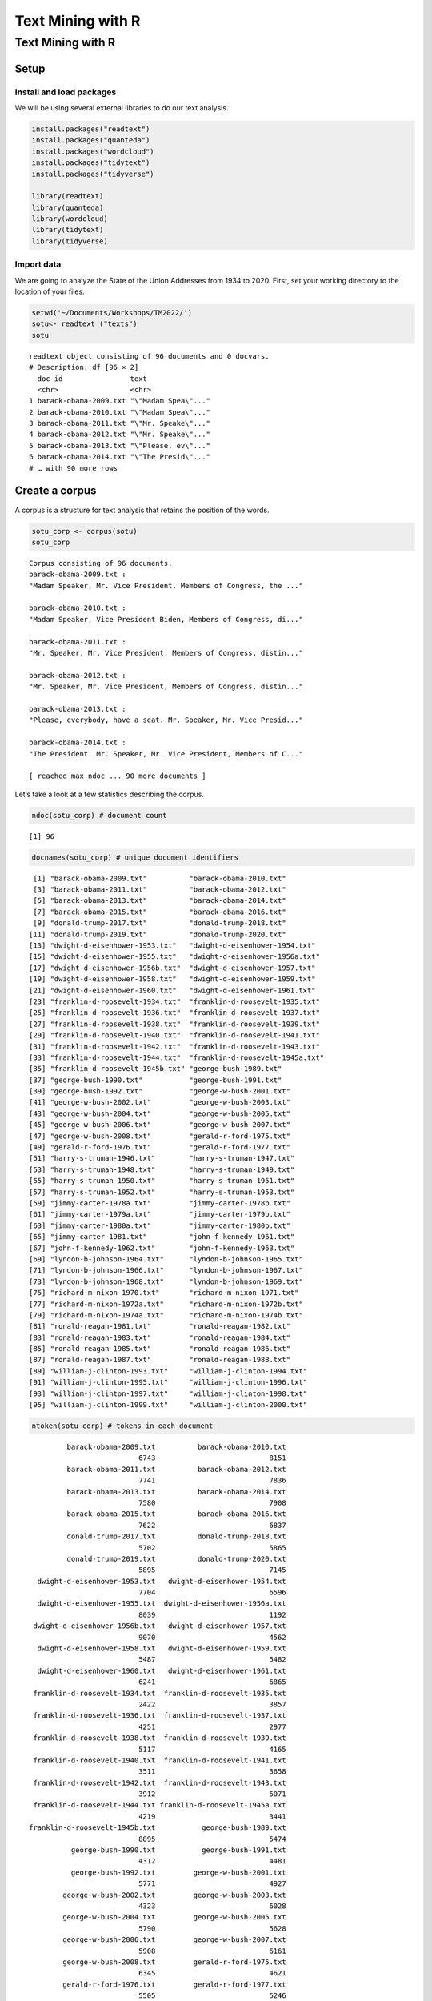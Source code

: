 ==================
Text Mining with R
==================


Text Mining with R
==================

Setup
-----

Install and load packages
~~~~~~~~~~~~~~~~~~~~~~~~~

We will be using several external libraries to do our text analysis.

.. code:: r

   install.packages("readtext")
   install.packages("quanteda")
   install.packages("wordcloud")
   install.packages("tidytext")
   install.packages("tidyverse")

   library(readtext)
   library(quanteda)
   library(wordcloud)
   library(tidytext)
   library(tidyverse)

Import data
~~~~~~~~~~~

We are going to analyze the State of the Union Addresses from 1934 to
2020. First, set your working directory to the location of your files.

.. code:: r

   setwd('~/Documents/Workshops/TM2022/')
   sotu<- readtext ("texts")
   sotu

::

   readtext object consisting of 96 documents and 0 docvars.
   # Description: df [96 × 2]
     doc_id                text               
     <chr>                 <chr>              
   1 barack-obama-2009.txt "\"Madam Spea\"..."
   2 barack-obama-2010.txt "\"Madam Spea\"..."
   3 barack-obama-2011.txt "\"Mr. Speake\"..."
   4 barack-obama-2012.txt "\"Mr. Speake\"..."
   5 barack-obama-2013.txt "\"Please, ev\"..."
   6 barack-obama-2014.txt "\"The Presid\"..."
   # … with 90 more rows

Create a corpus
---------------

A corpus is a structure for text analysis that retains the position of
the words.

.. code:: r

   sotu_corp <- corpus(sotu)
   sotu_corp

::

   Corpus consisting of 96 documents.
   barack-obama-2009.txt :
   "Madam Speaker, Mr. Vice President, Members of Congress, the ..."

   barack-obama-2010.txt :
   "Madam Speaker, Vice President Biden, Members of Congress, di..."

   barack-obama-2011.txt :
   "Mr. Speaker, Mr. Vice President, Members of Congress, distin..."

   barack-obama-2012.txt :
   "Mr. Speaker, Mr. Vice President, Members of Congress, distin..."

   barack-obama-2013.txt :
   "Please, everybody, have a seat. Mr. Speaker, Mr. Vice Presid..."

   barack-obama-2014.txt :
   "The President. Mr. Speaker, Mr. Vice President, Members of C..."

   [ reached max_ndoc ... 90 more documents ]

Let’s take a look at a few statistics describing the corpus.

.. code:: r

   ndoc(sotu_corp) # document count

::

   [1] 96

.. code:: r

   docnames(sotu_corp) # unique document identifiers

::

    [1] "barack-obama-2009.txt"          "barack-obama-2010.txt"         
    [3] "barack-obama-2011.txt"          "barack-obama-2012.txt"         
    [5] "barack-obama-2013.txt"          "barack-obama-2014.txt"         
    [7] "barack-obama-2015.txt"          "barack-obama-2016.txt"         
    [9] "donald-trump-2017.txt"          "donald-trump-2018.txt"         
   [11] "donald-trump-2019.txt"          "donald-trump-2020.txt"         
   [13] "dwight-d-eisenhower-1953.txt"   "dwight-d-eisenhower-1954.txt"  
   [15] "dwight-d-eisenhower-1955.txt"   "dwight-d-eisenhower-1956a.txt" 
   [17] "dwight-d-eisenhower-1956b.txt"  "dwight-d-eisenhower-1957.txt"  
   [19] "dwight-d-eisenhower-1958.txt"   "dwight-d-eisenhower-1959.txt"  
   [21] "dwight-d-eisenhower-1960.txt"   "dwight-d-eisenhower-1961.txt"  
   [23] "franklin-d-roosevelt-1934.txt"  "franklin-d-roosevelt-1935.txt" 
   [25] "franklin-d-roosevelt-1936.txt"  "franklin-d-roosevelt-1937.txt" 
   [27] "franklin-d-roosevelt-1938.txt"  "franklin-d-roosevelt-1939.txt" 
   [29] "franklin-d-roosevelt-1940.txt"  "franklin-d-roosevelt-1941.txt" 
   [31] "franklin-d-roosevelt-1942.txt"  "franklin-d-roosevelt-1943.txt" 
   [33] "franklin-d-roosevelt-1944.txt"  "franklin-d-roosevelt-1945a.txt"
   [35] "franklin-d-roosevelt-1945b.txt" "george-bush-1989.txt"          
   [37] "george-bush-1990.txt"           "george-bush-1991.txt"          
   [39] "george-bush-1992.txt"           "george-w-bush-2001.txt"        
   [41] "george-w-bush-2002.txt"         "george-w-bush-2003.txt"        
   [43] "george-w-bush-2004.txt"         "george-w-bush-2005.txt"        
   [45] "george-w-bush-2006.txt"         "george-w-bush-2007.txt"        
   [47] "george-w-bush-2008.txt"         "gerald-r-ford-1975.txt"        
   [49] "gerald-r-ford-1976.txt"         "gerald-r-ford-1977.txt"        
   [51] "harry-s-truman-1946.txt"        "harry-s-truman-1947.txt"       
   [53] "harry-s-truman-1948.txt"        "harry-s-truman-1949.txt"       
   [55] "harry-s-truman-1950.txt"        "harry-s-truman-1951.txt"       
   [57] "harry-s-truman-1952.txt"        "harry-s-truman-1953.txt"       
   [59] "jimmy-carter-1978a.txt"         "jimmy-carter-1978b.txt"        
   [61] "jimmy-carter-1979a.txt"         "jimmy-carter-1979b.txt"        
   [63] "jimmy-carter-1980a.txt"         "jimmy-carter-1980b.txt"        
   [65] "jimmy-carter-1981.txt"          "john-f-kennedy-1961.txt"       
   [67] "john-f-kennedy-1962.txt"        "john-f-kennedy-1963.txt"       
   [69] "lyndon-b-johnson-1964.txt"      "lyndon-b-johnson-1965.txt"     
   [71] "lyndon-b-johnson-1966.txt"      "lyndon-b-johnson-1967.txt"     
   [73] "lyndon-b-johnson-1968.txt"      "lyndon-b-johnson-1969.txt"     
   [75] "richard-m-nixon-1970.txt"       "richard-m-nixon-1971.txt"      
   [77] "richard-m-nixon-1972a.txt"      "richard-m-nixon-1972b.txt"     
   [79] "richard-m-nixon-1974a.txt"      "richard-m-nixon-1974b.txt"     
   [81] "ronald-reagan-1981.txt"         "ronald-reagan-1982.txt"        
   [83] "ronald-reagan-1983.txt"         "ronald-reagan-1984.txt"        
   [85] "ronald-reagan-1985.txt"         "ronald-reagan-1986.txt"        
   [87] "ronald-reagan-1987.txt"         "ronald-reagan-1988.txt"        
   [89] "william-j-clinton-1993.txt"     "william-j-clinton-1994.txt"    
   [91] "william-j-clinton-1995.txt"     "william-j-clinton-1996.txt"    
   [93] "william-j-clinton-1997.txt"     "william-j-clinton-1998.txt"    
   [95] "william-j-clinton-1999.txt"     "william-j-clinton-2000.txt"    

.. code:: r

   ntoken(sotu_corp) # tokens in each document

::

            barack-obama-2009.txt          barack-obama-2010.txt 
                             6743                           8151 
            barack-obama-2011.txt          barack-obama-2012.txt 
                             7741                           7836 
            barack-obama-2013.txt          barack-obama-2014.txt 
                             7580                           7908 
            barack-obama-2015.txt          barack-obama-2016.txt 
                             7622                           6837 
            donald-trump-2017.txt          donald-trump-2018.txt 
                             5702                           5865 
            donald-trump-2019.txt          donald-trump-2020.txt 
                             5895                           7145 
     dwight-d-eisenhower-1953.txt   dwight-d-eisenhower-1954.txt 
                             7704                           6596 
     dwight-d-eisenhower-1955.txt  dwight-d-eisenhower-1956a.txt 
                             8039                           1192 
    dwight-d-eisenhower-1956b.txt   dwight-d-eisenhower-1957.txt 
                             9070                           4562 
     dwight-d-eisenhower-1958.txt   dwight-d-eisenhower-1959.txt 
                             5487                           5482 
     dwight-d-eisenhower-1960.txt   dwight-d-eisenhower-1961.txt 
                             6241                           6865 
    franklin-d-roosevelt-1934.txt  franklin-d-roosevelt-1935.txt 
                             2422                           3857 
    franklin-d-roosevelt-1936.txt  franklin-d-roosevelt-1937.txt 
                             4251                           2977 
    franklin-d-roosevelt-1938.txt  franklin-d-roosevelt-1939.txt 
                             5117                           4165 
    franklin-d-roosevelt-1940.txt  franklin-d-roosevelt-1941.txt 
                             3511                           3658 
    franklin-d-roosevelt-1942.txt  franklin-d-roosevelt-1943.txt 
                             3912                           5071 
    franklin-d-roosevelt-1944.txt franklin-d-roosevelt-1945a.txt 
                             4219                           3441 
   franklin-d-roosevelt-1945b.txt           george-bush-1989.txt 
                             8895                           5474 
             george-bush-1990.txt           george-bush-1991.txt 
                             4312                           4481 
             george-bush-1992.txt         george-w-bush-2001.txt 
                             5771                           4927 
           george-w-bush-2002.txt         george-w-bush-2003.txt 
                             4323                           6028 
           george-w-bush-2004.txt         george-w-bush-2005.txt 
                             5790                           5628 
           george-w-bush-2006.txt         george-w-bush-2007.txt 
                             5908                           6161 
           george-w-bush-2008.txt         gerald-r-ford-1975.txt 
                             6345                           4621 
           gerald-r-ford-1976.txt         gerald-r-ford-1977.txt 
                             5505                           5246 
          harry-s-truman-1946.txt        harry-s-truman-1947.txt 
                            30890                           6619 
          harry-s-truman-1948.txt        harry-s-truman-1949.txt 
                             5575                           3764 
          harry-s-truman-1950.txt        harry-s-truman-1951.txt 
                             5588                           4415 
          harry-s-truman-1952.txt        harry-s-truman-1953.txt 
                             5919                          10869 
           jimmy-carter-1978a.txt         jimmy-carter-1978b.txt 
                             5051                          13225 
           jimmy-carter-1979a.txt         jimmy-carter-1979b.txt 
                             3639                          23426 
           jimmy-carter-1980a.txt         jimmy-carter-1980b.txt 
                             3801                          36401 
            jimmy-carter-1981.txt        john-f-kennedy-1961.txt 
                            36774                           5835 
          john-f-kennedy-1962.txt        john-f-kennedy-1963.txt 
                             7419                           6040 
        lyndon-b-johnson-1964.txt      lyndon-b-johnson-1965.txt 
                             3603                           4895 
        lyndon-b-johnson-1966.txt      lyndon-b-johnson-1967.txt 
                             6174                           8024 
        lyndon-b-johnson-1968.txt      lyndon-b-johnson-1969.txt 
                             5524                           4605 
         richard-m-nixon-1970.txt       richard-m-nixon-1971.txt 
                             4934                           4971 
        richard-m-nixon-1972a.txt      richard-m-nixon-1972b.txt 
                             4424                          18979 
        richard-m-nixon-1974a.txt      richard-m-nixon-1974b.txt 
                             5690                          24507 
           ronald-reagan-1981.txt         ronald-reagan-1982.txt 
                             4920                           5765 
           ronald-reagan-1983.txt         ronald-reagan-1984.txt 
                             6156                           5563 
           ronald-reagan-1985.txt         ronald-reagan-1986.txt 
                             4725                           3904 
           ronald-reagan-1987.txt         ronald-reagan-1988.txt 
                             4286                           5402 
       william-j-clinton-1993.txt     william-j-clinton-1994.txt 
                             7698                           8285 
       william-j-clinton-1995.txt     william-j-clinton-1996.txt 
                            10203                           7038 
       william-j-clinton-1997.txt     william-j-clinton-1998.txt 
                             7548                           8202 
       william-j-clinton-1999.txt     william-j-clinton-2000.txt 
                             8436                          10222 

.. code:: r

   ntype(sotu_corp) # types (unique tokens) in each document

::

            barack-obama-2009.txt          barack-obama-2010.txt 
                             1587                           1844 
            barack-obama-2011.txt          barack-obama-2012.txt 
                             1832                           1889 
            barack-obama-2013.txt          barack-obama-2014.txt 
                             1865                           1971 
            barack-obama-2015.txt          barack-obama-2016.txt 
                             1828                           1723 
            donald-trump-2017.txt          donald-trump-2018.txt 
                             1574                           1716 
            donald-trump-2019.txt          donald-trump-2020.txt 
                             1742                           1961 
     dwight-d-eisenhower-1953.txt   dwight-d-eisenhower-1954.txt 
                             1930                           1788 
     dwight-d-eisenhower-1955.txt  dwight-d-eisenhower-1956a.txt 
                             1948                            453 
    dwight-d-eisenhower-1956b.txt   dwight-d-eisenhower-1957.txt 
                             2167                           1374 
     dwight-d-eisenhower-1958.txt   dwight-d-eisenhower-1959.txt 
                             1533                           1624 
     dwight-d-eisenhower-1960.txt   dwight-d-eisenhower-1961.txt 
                             1818                           2042 
    franklin-d-roosevelt-1934.txt  franklin-d-roosevelt-1935.txt 
                              858                           1145 
    franklin-d-roosevelt-1936.txt  franklin-d-roosevelt-1937.txt 
                             1215                            987 
    franklin-d-roosevelt-1938.txt  franklin-d-roosevelt-1939.txt 
                             1369                           1225 
    franklin-d-roosevelt-1940.txt  franklin-d-roosevelt-1941.txt 
                             1050                           1100 
    franklin-d-roosevelt-1942.txt  franklin-d-roosevelt-1943.txt 
                             1116                           1388 
    franklin-d-roosevelt-1944.txt franklin-d-roosevelt-1945a.txt 
                             1234                           1035 
   franklin-d-roosevelt-1945b.txt           george-bush-1989.txt 
                             2084                           1505 
             george-bush-1990.txt           george-bush-1991.txt 
                             1206                           1302 
             george-bush-1992.txt         george-w-bush-2001.txt 
                             1497                           1298 
           george-w-bush-2002.txt         george-w-bush-2003.txt 
                             1333                           1661 
           george-w-bush-2004.txt         george-w-bush-2005.txt 
                             1579                           1576 
           george-w-bush-2006.txt         george-w-bush-2007.txt 
                             1642                           1689 
           george-w-bush-2008.txt         gerald-r-ford-1975.txt 
                             1694                           1327 
           gerald-r-ford-1976.txt         gerald-r-ford-1977.txt 
                             1487                           1478 
          harry-s-truman-1946.txt        harry-s-truman-1947.txt 
                             3956                           1652 
          harry-s-truman-1948.txt        harry-s-truman-1949.txt 
                             1379                           1122 
          harry-s-truman-1950.txt        harry-s-truman-1951.txt 
                             1336                           1070 
          harry-s-truman-1952.txt        harry-s-truman-1953.txt 
                             1381                           2190 
           jimmy-carter-1978a.txt         jimmy-carter-1978b.txt 
                             1340                           2728 
           jimmy-carter-1979a.txt         jimmy-carter-1979b.txt 
                             1071                           3710 
           jimmy-carter-1980a.txt         jimmy-carter-1980b.txt 
                             1070                           4858 
            jimmy-carter-1981.txt        john-f-kennedy-1961.txt 
                             5188                           1714 
          john-f-kennedy-1962.txt        john-f-kennedy-1963.txt 
                             2047                           1677 
        lyndon-b-johnson-1964.txt      lyndon-b-johnson-1965.txt 
                             1103                           1344 
        lyndon-b-johnson-1966.txt      lyndon-b-johnson-1967.txt 
                             1500                           1842 
        lyndon-b-johnson-1968.txt      lyndon-b-johnson-1969.txt 
                             1440                           1208 
         richard-m-nixon-1970.txt       richard-m-nixon-1971.txt 
                             1270                           1149 
        richard-m-nixon-1972a.txt      richard-m-nixon-1972b.txt 
                             1164                           3286 
        richard-m-nixon-1974a.txt      richard-m-nixon-1974b.txt 
                             1267                           3815 
           ronald-reagan-1981.txt         ronald-reagan-1982.txt 
                             1382                           1608 
           ronald-reagan-1983.txt         ronald-reagan-1984.txt 
                             1681                           1612 
           ronald-reagan-1985.txt         ronald-reagan-1986.txt 
                             1478                           1260 
           ronald-reagan-1987.txt         ronald-reagan-1988.txt 
                             1343                           1506 
       william-j-clinton-1993.txt     william-j-clinton-1994.txt 
                             1564                           1767 
       william-j-clinton-1995.txt     william-j-clinton-1996.txt 
                             1939                           1584 
       william-j-clinton-1997.txt     william-j-clinton-1998.txt 
                             1719                           1964 
       william-j-clinton-1999.txt     william-j-clinton-2000.txt 
                             1932                           2113 

.. code:: r

   nsentence(sotu_corp) # sentences in each document

::

            barack-obama-2009.txt          barack-obama-2010.txt 
                              286                            419 
            barack-obama-2011.txt          barack-obama-2012.txt 
                              395                            415 
            barack-obama-2013.txt          barack-obama-2014.txt 
                              361                            376 
            barack-obama-2015.txt          barack-obama-2016.txt 
                              376                            360 
            donald-trump-2017.txt          donald-trump-2018.txt 
                              290                            316 
            donald-trump-2019.txt          donald-trump-2020.txt 
                              293                            400 
     dwight-d-eisenhower-1953.txt   dwight-d-eisenhower-1954.txt 
                              350                            287 
     dwight-d-eisenhower-1955.txt  dwight-d-eisenhower-1956a.txt 
                              332                             52 
    dwight-d-eisenhower-1956b.txt   dwight-d-eisenhower-1957.txt 
                              378                            189 
     dwight-d-eisenhower-1958.txt   dwight-d-eisenhower-1959.txt 
                              248                            260 
     dwight-d-eisenhower-1960.txt   dwight-d-eisenhower-1961.txt 
                              255                            263 
    franklin-d-roosevelt-1934.txt  franklin-d-roosevelt-1935.txt 
                               72                            139 
    franklin-d-roosevelt-1936.txt  franklin-d-roosevelt-1937.txt 
                              165                            104 
    franklin-d-roosevelt-1938.txt  franklin-d-roosevelt-1939.txt 
                              173                            168 
    franklin-d-roosevelt-1940.txt  franklin-d-roosevelt-1941.txt 
                              121                            148 
    franklin-d-roosevelt-1942.txt  franklin-d-roosevelt-1943.txt 
                              170                            200 
    franklin-d-roosevelt-1944.txt franklin-d-roosevelt-1945a.txt 
                              167                            136 
   franklin-d-roosevelt-1945b.txt           george-bush-1989.txt 
                              338                            290 
             george-bush-1990.txt           george-bush-1991.txt 
                              198                            226 
             george-bush-1992.txt         george-w-bush-2001.txt 
                              320                            276 
           george-w-bush-2002.txt         george-w-bush-2003.txt 
                              215                            299 
           george-w-bush-2004.txt         george-w-bush-2005.txt 
                              275                            239 
           george-w-bush-2006.txt         george-w-bush-2007.txt 
                              276                            285 
           george-w-bush-2008.txt         gerald-r-ford-1975.txt 
                              310                            216 
           gerald-r-ford-1976.txt         gerald-r-ford-1977.txt 
                              271                            213 
          harry-s-truman-1946.txt        harry-s-truman-1947.txt 
                             1266                            291 
          harry-s-truman-1948.txt        harry-s-truman-1949.txt 
                              274                            185 
          harry-s-truman-1950.txt        harry-s-truman-1951.txt 
                              232                            229 
          harry-s-truman-1952.txt        harry-s-truman-1953.txt 
                              292                            431 
           jimmy-carter-1978a.txt         jimmy-carter-1978b.txt 
                              248                            507 
           jimmy-carter-1979a.txt         jimmy-carter-1979b.txt 
                              160                            861 
           jimmy-carter-1980a.txt         jimmy-carter-1980b.txt 
                              166                           1339 
            jimmy-carter-1981.txt        john-f-kennedy-1961.txt 
                             1332                            200 
          john-f-kennedy-1962.txt        john-f-kennedy-1963.txt 
                              269                            212 
        lyndon-b-johnson-1964.txt      lyndon-b-johnson-1965.txt 
                              139                            257 
        lyndon-b-johnson-1966.txt      lyndon-b-johnson-1967.txt 
                              265                            353 
        lyndon-b-johnson-1968.txt      lyndon-b-johnson-1969.txt 
                              208                            194 
         richard-m-nixon-1970.txt       richard-m-nixon-1971.txt 
                              192                            178 
        richard-m-nixon-1972a.txt      richard-m-nixon-1972b.txt 
                              158                            728 
        richard-m-nixon-1974a.txt      richard-m-nixon-1974b.txt 
                              204                            786 
           ronald-reagan-1981.txt         ronald-reagan-1982.txt 
                              220                            248 
           ronald-reagan-1983.txt         ronald-reagan-1984.txt 
                              259                            292 
           ronald-reagan-1985.txt         ronald-reagan-1986.txt 
                              222                            175 
           ronald-reagan-1987.txt         ronald-reagan-1988.txt 
                              204                            223 
       william-j-clinton-1993.txt     william-j-clinton-1994.txt 
                              292                            396 
       william-j-clinton-1995.txt     william-j-clinton-1996.txt 
                              460                            356 
       william-j-clinton-1997.txt     william-j-clinton-1998.txt 
                              346                            366 
       william-j-clinton-1999.txt     william-j-clinton-2000.txt 
                              392                            493 

.. code:: r

   summary(sotu_corp)# to get types, tokens, sentences

::

   Corpus consisting of 96 documents, showing 96 documents:

                              Text Types Tokens Sentences
             barack-obama-2009.txt  1587   6743       286
             barack-obama-2010.txt  1844   8151       419
             barack-obama-2011.txt  1832   7741       395
             barack-obama-2012.txt  1889   7836       415
             barack-obama-2013.txt  1865   7580       361
             barack-obama-2014.txt  1971   7908       376
             barack-obama-2015.txt  1828   7622       376
             barack-obama-2016.txt  1723   6837       360
             donald-trump-2017.txt  1574   5702       290
             donald-trump-2018.txt  1716   5865       316
             donald-trump-2019.txt  1742   5895       293
             donald-trump-2020.txt  1961   7145       400
      dwight-d-eisenhower-1953.txt  1930   7704       350
      dwight-d-eisenhower-1954.txt  1788   6596       287
      dwight-d-eisenhower-1955.txt  1948   8039       332
     dwight-d-eisenhower-1956a.txt   453   1192        52
     dwight-d-eisenhower-1956b.txt  2167   9070       378
      dwight-d-eisenhower-1957.txt  1374   4562       189
      dwight-d-eisenhower-1958.txt  1533   5487       248
      dwight-d-eisenhower-1959.txt  1624   5482       260
      dwight-d-eisenhower-1960.txt  1818   6241       255
      dwight-d-eisenhower-1961.txt  2042   6865       263
     franklin-d-roosevelt-1934.txt   858   2422        72
     franklin-d-roosevelt-1935.txt  1145   3857       139
     franklin-d-roosevelt-1936.txt  1215   4251       165
     franklin-d-roosevelt-1937.txt   987   2977       104
     franklin-d-roosevelt-1938.txt  1369   5117       173
     franklin-d-roosevelt-1939.txt  1225   4165       168
     franklin-d-roosevelt-1940.txt  1050   3511       121
     franklin-d-roosevelt-1941.txt  1100   3658       148
     franklin-d-roosevelt-1942.txt  1116   3912       170
     franklin-d-roosevelt-1943.txt  1388   5071       200
     franklin-d-roosevelt-1944.txt  1234   4219       167
    franklin-d-roosevelt-1945a.txt  1035   3441       136
    franklin-d-roosevelt-1945b.txt  2084   8895       338
              george-bush-1989.txt  1505   5474       290
              george-bush-1990.txt  1206   4312       198
              george-bush-1991.txt  1302   4481       226
              george-bush-1992.txt  1497   5771       320
            george-w-bush-2001.txt  1298   4927       276
            george-w-bush-2002.txt  1333   4323       215
            george-w-bush-2003.txt  1661   6028       299
            george-w-bush-2004.txt  1579   5790       275
            george-w-bush-2005.txt  1576   5628       239
            george-w-bush-2006.txt  1642   5908       276
            george-w-bush-2007.txt  1689   6161       285
            george-w-bush-2008.txt  1694   6345       310
            gerald-r-ford-1975.txt  1327   4621       216
            gerald-r-ford-1976.txt  1487   5505       271
            gerald-r-ford-1977.txt  1478   5246       213
           harry-s-truman-1946.txt  3956  30890      1266
           harry-s-truman-1947.txt  1652   6619       291
           harry-s-truman-1948.txt  1379   5575       274
           harry-s-truman-1949.txt  1122   3764       185
           harry-s-truman-1950.txt  1336   5588       232
           harry-s-truman-1951.txt  1070   4415       229
           harry-s-truman-1952.txt  1381   5919       292
           harry-s-truman-1953.txt  2190  10869       431
            jimmy-carter-1978a.txt  1340   5051       248
            jimmy-carter-1978b.txt  2728  13225       507
            jimmy-carter-1979a.txt  1071   3639       160
            jimmy-carter-1979b.txt  3710  23426       861
            jimmy-carter-1980a.txt  1070   3801       166
            jimmy-carter-1980b.txt  4858  36401      1339
             jimmy-carter-1981.txt  5188  36774      1332
           john-f-kennedy-1961.txt  1714   5835       200
           john-f-kennedy-1962.txt  2047   7419       269
           john-f-kennedy-1963.txt  1677   6040       212
         lyndon-b-johnson-1964.txt  1103   3603       139
         lyndon-b-johnson-1965.txt  1344   4895       257
         lyndon-b-johnson-1966.txt  1500   6174       265
         lyndon-b-johnson-1967.txt  1842   8024       353
         lyndon-b-johnson-1968.txt  1440   5524       208
         lyndon-b-johnson-1969.txt  1208   4605       194
          richard-m-nixon-1970.txt  1270   4934       192
          richard-m-nixon-1971.txt  1149   4971       178
         richard-m-nixon-1972a.txt  1164   4424       158
         richard-m-nixon-1972b.txt  3286  18979       728
         richard-m-nixon-1974a.txt  1267   5690       204
         richard-m-nixon-1974b.txt  3815  24507       786
            ronald-reagan-1981.txt  1382   4920       220
            ronald-reagan-1982.txt  1608   5765       248
            ronald-reagan-1983.txt  1681   6156       259
            ronald-reagan-1984.txt  1612   5563       292
            ronald-reagan-1985.txt  1478   4725       222
            ronald-reagan-1986.txt  1260   3904       175
            ronald-reagan-1987.txt  1343   4286       204
            ronald-reagan-1988.txt  1506   5402       223
        william-j-clinton-1993.txt  1564   7698       292
        william-j-clinton-1994.txt  1767   8285       396
        william-j-clinton-1995.txt  1939  10203       460
        william-j-clinton-1996.txt  1584   7038       356
        william-j-clinton-1997.txt  1719   7548       346
        william-j-clinton-1998.txt  1964   8202       366
        william-j-clinton-1999.txt  1932   8436       392
        william-j-clinton-2000.txt  2113  10222       493

.. code:: r

   summary(sotu_corp,5)

::

   Corpus consisting of 96 documents, showing 5 documents:

                     Text Types Tokens Sentences
    barack-obama-2009.txt  1587   6743       286
    barack-obama-2010.txt  1844   8151       419
    barack-obama-2011.txt  1832   7741       395
    barack-obama-2012.txt  1889   7836       415
    barack-obama-2013.txt  1865   7580       361

Tokenize the corpus
-------------------

The next step is tokenization, where we break down text into individual
tokens: words, characters, and symbols. Here, we do remove numbers,
punctuation, and symbols first.

We also remove stopwords, which are words that are not particularly
useful for understanding the meaning of the text, like “an”, “have”, and
“about”. Finally, we convert the tokens to lowercase.

.. code:: r

   sotu_toks <-tokens(sotu_corp)# It removes separators (whitespaces)but we can remove numbers,punctuation, symbols

   sotu_toks <- tokens(sotu_corp, remove_numbers = TRUE, remove_punct = TRUE, remove_symbols = TRUE)
   print(sotu_toks)

::

   Tokens consisting of 96 documents.
   barack-obama-2009.txt :
    [1] "Madam"     "Speaker"   "Mr"        "Vice"      "President" "Members"  
    [7] "of"        "Congress"  "the"       "First"     "Lady"      "of"       
   [ ... and 6,028 more ]

   barack-obama-2010.txt :
    [1] "Madam"         "Speaker"       "Vice"          "President"    
    [5] "Biden"         "Members"       "of"            "Congress"     
    [9] "distinguished" "guests"        "and"           "fellow"       
   [ ... and 7,172 more ]

   barack-obama-2011.txt :
    [1] "Mr"            "Speaker"       "Mr"            "Vice"         
    [5] "President"     "Members"       "of"            "Congress"     
    [9] "distinguished" "guests"        "and"           "fellow"       
   [ ... and 6,823 more ]

   barack-obama-2012.txt :
    [1] "Mr"            "Speaker"       "Mr"            "Vice"         
    [5] "President"     "Members"       "of"            "Congress"     
    [9] "distinguished" "guests"        "and"           "fellow"       
   [ ... and 6,975 more ]

   barack-obama-2013.txt :
    [1] "Please"    "everybody" "have"      "a"         "seat"      "Mr"       
    [7] "Speaker"   "Mr"        "Vice"      "President" "Members"   "of"       
   [ ... and 6,736 more ]

   barack-obama-2014.txt :
    [1] "The"       "President" "Mr"        "Speaker"   "Mr"        "Vice"     
    [7] "President" "Members"   "of"        "Congress"  "my"        "fellow"   
   [ ... and 6,945 more ]

   [ reached max_ndoc ... 90 more documents ]

.. code:: r

   sotu_toks <- tokens_remove(sotu_toks, pattern = stopwords("english"))
   stopwords("english")

::

     [1] "i"          "me"         "my"         "myself"     "we"        
     [6] "our"        "ours"       "ourselves"  "you"        "your"      
    [11] "yours"      "yourself"   "yourselves" "he"         "him"       
    [16] "his"        "himself"    "she"        "her"        "hers"      
    [21] "herself"    "it"         "its"        "itself"     "they"      
    [26] "them"       "their"      "theirs"     "themselves" "what"      
    [31] "which"      "who"        "whom"       "this"       "that"      
    [36] "these"      "those"      "am"         "is"         "are"       
    [41] "was"        "were"       "be"         "been"       "being"     
    [46] "have"       "has"        "had"        "having"     "do"        
    [51] "does"       "did"        "doing"      "would"      "should"    
    [56] "could"      "ought"      "i'm"        "you're"     "he's"      
    [61] "she's"      "it's"       "we're"      "they're"    "i've"      
    [66] "you've"     "we've"      "they've"    "i'd"        "you'd"     
    [71] "he'd"       "she'd"      "we'd"       "they'd"     "i'll"      
    [76] "you'll"     "he'll"      "she'll"     "we'll"      "they'll"   
    [81] "isn't"      "aren't"     "wasn't"     "weren't"    "hasn't"    
    [86] "haven't"    "hadn't"     "doesn't"    "don't"      "didn't"    
    [91] "won't"      "wouldn't"   "shan't"     "shouldn't"  "can't"     
    [96] "cannot"     "couldn't"   "mustn't"    "let's"      "that's"    
   [101] "who's"      "what's"     "here's"     "there's"    "when's"    
   [106] "where's"    "why's"      "how's"      "a"          "an"        
   [111] "the"        "and"        "but"        "if"         "or"        
   [116] "because"    "as"         "until"      "while"      "of"        
   [121] "at"         "by"         "for"        "with"       "about"     
   [126] "against"    "between"    "into"       "through"    "during"    
   [131] "before"     "after"      "above"      "below"      "to"        
   [136] "from"       "up"         "down"       "in"         "out"       
   [141] "on"         "off"        "over"       "under"      "again"     
   [146] "further"    "then"       "once"       "here"       "there"     
   [151] "when"       "where"      "why"        "how"        "all"       
   [156] "any"        "both"       "each"       "few"        "more"      
   [161] "most"       "other"      "some"       "such"       "no"        
   [166] "nor"        "not"        "only"       "own"        "same"      
   [171] "so"         "than"       "too"        "very"       "will"      

.. code:: r

   sotu_toks <- tokens_tolower(sotu_toks)

   sotu_toks [[1]][1:20]# first 20 tokens of document 1

::

    [1] "madam"         "speaker"       "mr"            "vice"         
    [5] "president"     "members"       "congress"      "first"        
    [9] "lady"          "united"        "states"        "around"       
   [13] "somewhere"     "come"          "tonight"       "address"      
   [17] "distinguished" "men"           "women"         "great"        

Document feature matrix
-----------------------

We are going to create a document feature matrix (dfm) from a tokens
object. We will then turn the dfm into a tidy data frame. A tidy data
frame means one variable per column, one observation per row, one value
per cell.

.. code:: r

   sotu_dfm <- dfm(sotu_toks)

   dim(sotu_dfm)

::

   [1]    96 18344

.. code:: r

   ndoc(sotu_dfm)

::

   [1] 96

.. code:: r

   tidy_sotu <- tidy(sotu_dfm)

   head(tidy_sotu)

::

   # A tibble: 6 × 3
     document               term  count
     <chr>                  <chr> <dbl>
   1 barack-obama-2009.txt  madam     1
   2 barack-obama-2010.txt  madam     1
   3 donald-trump-2019.txt  madam     1
   4 donald-trump-2020.txt  madam     1
   5 george-w-bush-2007.txt madam     3
   6 george-w-bush-2008.txt madam     1

.. code:: r

   #A cleaner table
   term_freq_sotu<-tidy_sotu%>%
     select(-document) %>%
     arrange(desc(count))

   head(term_freq_sotu)

::

   # A tibble: 6 × 2
     term     count
     <chr>    <dbl>
   1 dollars    206
   2 congress   204
   3 war        195
   4 year       183
   5 year       176
   6 federal    139

Create a word cloud
-------------------

We can use word clouds as a simple way to represent our corpus. This
first version will likely time out, so make sure to stop the process to
see the output.

.. code:: r

   wordcloud(tidy_sotu$term, tidy_sotu$count)

.. container:: row

   ::

      <div class="col-12">
          <img src="/assets/images/r/text-mining/wordcloud1.png" class="img-fluid rounded align-middle mx-auto d-block" style="max-width:100%;" alt="wordcloud1">
      </div>

This word cloud is a bit overwhelming, so let’s pare it down a bit.

Here we add some specifications to limit the number of words included
and to provide some aesthetic value. You shouldn’t need to halt this
process.

.. code:: r

   wordcloud(tidy_sotu$term, tidy_sotu$count, 
             max.words = 50,
             scale = c(2,0.2), 
             random.order = F,
             random.color = F,
             colors = brewer.pal(9,"Blues")) 

.. container:: row

   ::

      <div class="col-12">
          <img src="/assets/images/r/text-mining/unnamed-chunk-8-1.png" class="img-fluid rounded align-middle mx-auto d-block" style="max-width:100%;" alt="wordcloud2">
      </div>

Working with a subset
---------------------

We can also work with a subset of the texts in the corpus. Here we do
some additional pre-processing, before we create a subset containing
only President Obama’s speeches.

.. code:: r

   sotu2 <- readtext("texts",
                     docvarsfrom = "filenames")

   sotu2 <- sotu2 %>%
     mutate(year= str_sub(.$docvar1, -5)) %>% # create year column
     mutate(name= str_sub(.$docvar1, 1, -6)) # create name column

   sotu2$year <- sotu2$year %>%
     str_replace_all("[-ab]", "") # remove unwanted characters from the year column

   sotu2$year <- as.integer(sotu2$year)

   sotu2$name <- sotu2$name %>%
     str_replace_all("-", " ") %>%
     trimws()  #trim leading and trailing whitespace from terms in name field\

   sotu_corp2 <- corpus(sotu2)
   obama_corpus <- corpus_subset(sotu_corp2, name=="barack obama")

From here, we can repeat the same steps we did above.

.. code:: r

   #Clean the tokens, create a dfm, and make it tidy
   obama_toks <- tokens(obama_corpus, remove_numbers = TRUE, remove_punct = TRUE)
   obama_toks <- tokens_remove(obama_toks, pattern = stopwords("english"))
   obama_toks <- tokens_tolower(obama_toks)
   obama_dfm <- dfm(obama_toks)

   tidy_obama<- tidy(obama_dfm)

Sentiment analysis
------------------

We can use sentiment analysis to label text by its tone. We use a
lexicon to determine whether words can be labeled as positive, negative,
or neutral. The three general-purpose lexicons are AFINN, bing, and nrc.

.. code:: r

   get_sentiments("bing")

::

   # A tibble: 6,786 × 2
      word        sentiment
      <chr>       <chr>    
    1 2-faces     negative 
    2 abnormal    negative 
    3 abolish     negative 
    4 abominable  negative 
    5 abominably  negative 
    6 abominate   negative 
    7 abomination negative 
    8 abort       negative 
    9 aborted     negative 
   10 aborts      negative 
   # … with 6,776 more rows

.. code:: r

   tidy_obama$word<-tidy_obama$term

   obama_sentiment<-tidy_obama%>%
     inner_join(get_sentiments("bing"))%>%
     count(term, sentiment)%>%
     pivot_wider(names_from=sentiment, values_from=n, values_fill=0)%>%
     mutate(sentiment=positive-negative)

::

   Joining, by = "word"

.. code:: r

   head(obama_sentiment)

::

   # A tibble: 6 × 4
     term        negative positive sentiment
     <chr>          <int>    <int>     <int>
   1 absence            1        0        -1
   2 abuse              3        0        -3
   3 abuses             1        0        -1
   4 abusive            2        0        -2
   5 accomplish         0        2         2
   6 achievement        0        4         4

.. code:: r

   ggplot(obama_sentiment,aes(sentiment)) + geom_bar(stat="count",width=0.7, fill="steelblue")+
     theme_minimal()

.. container:: row

   ::

      <div class="col-12">
          <img src="/assets/images/r/text-mining/unnamed-chunk-11-1.png" class="img-fluid rounded align-middle mx-auto d-block" style="max-width:100%;" alt="sentiment analysis">
      </div>

TF-IDF analysis
---------------

We can also do TF-IDF analysis (Term frequency-Inverse Document
Frequency). The purpose of this type of analysis is to find a document’s
most distinctive terms: How frequent a term is in a doc/how frequent it
is across all docs. (High score=distinctive, Low score=not distinctive).

.. code:: r

   # Add a tf-idf on a dfm to determine a document's most distinctive words
   sotu_tf_idf <- dfm_tfidf(sotu_dfm)


   # We want to see the most distinctive words for Obama's 2016 SOTU address (# 8 in the list):

   topfeatures(sotu_tf_idf[8,])

::

        isil    voices politics-  laughter everybody       lot       got   retrain 
   13.449930  7.224720  5.043724  4.958715  4.668908  4.418186  4.158986  3.964542 
      muster   dirtier 
    3.964542  3.362482 

| Once you turn text into a clean set of tokens, you can look at term
  collocations. We can use the ``textstat_collocations()`` function in
  the ``quanteda`` package to do this.

.. code:: r

   ### Find term collocations (words that tend to appear together) from tokens
   library(quanteda.textstats)
   obama_coll_2 <- textstat_collocations(obama_toks, method = "lambda", size = 2, min_count = 2,smoothing = 0.5)
   head(obama_coll_2)

::

         collocation count count_nested length   lambda        z
   1     health care    42            0      2 7.496213 23.47189
   2 american people    44            0      2 4.089652 21.38966
   3   united states    39            0      2 8.165109 20.77366
   4       right now    38            0      2 4.397017 20.66316
   5       last year    27            0      2 4.754410 19.05865
   6       make sure    32            0      2 6.316684 18.77043

.. code:: r

   # Graph the top 20 collocations using tidyverse 

   obama_coll_2 %>%
     top_n(., n=20) %>%   # select the top 20 terms
     ggplot(., aes(x=reorder(collocation, count), y=count)) + geom_col() + coord_flip() +
     labs(title = "Top 20 Collocations in Obama Speeches") +
     theme_classic()

::

   Selecting by z

.. container:: row

   ::

      <div class="col-12">
          <img src="/assets/images/r/text-mining/unnamed-chunk-14-1.png" class="img-fluid rounded align-middle mx-auto d-block" style="max-width:100%;" alt="top collocations">
      </div>

.. code:: r

   #####Keywords in Context: What words immediately precede and follow terms of interest

   kw_health <- kwic(obama_toks, "health*", window = 10)
   head(kw_health)

::

   Keyword-in-context with 6 matches.                              
     [barack-obama-2009.txt, 206]
     [barack-obama-2009.txt, 270]
     [barack-obama-2009.txt, 321]
     [barack-obama-2009.txt, 431]
     [barack-obama-2009.txt, 486]
    [barack-obama-2009.txt, 1146]
                                                                                       
                              finding new sources energy yet import oil today ever cost
         instead opportunity invest future regulations gutted sake quick profit expense
                  time jump-start job creation restart lending invest areas like energy
                              mass transit plan teachers can now keep jobs educate kids
    americans lost jobs recession able receive extended unemployment benefits continued
                  another american century confront last price dependence oil high cost
               
    | health  |
    | healthy |
    | health  |
    | health  |
    | health  |
    | health  |
                                                                                   
    care eats savings year yet keep delaying reform children compete               
    market people bought homes knew afford banks lenders pushed bad                
    care education grow economy even make hard choices bring deficit               
    care professionals can continue caring sick police officers still streets      
    care coverage help weather storm now know chamber watching home                
    care schools preparing children mountain debt stand inherit responsibility next

.. code:: r

   library (quanteda.textplots)
   textplot_xray(kw_health)

.. container:: row

   ::

      <div class="col-12">
          <img src="/assets/images/r/text-mining/unnamed-chunk-14-2.png" class="img-fluid rounded align-middle mx-auto d-block" style="max-width:100%;" alt="lexical dispersion">
      </div>
